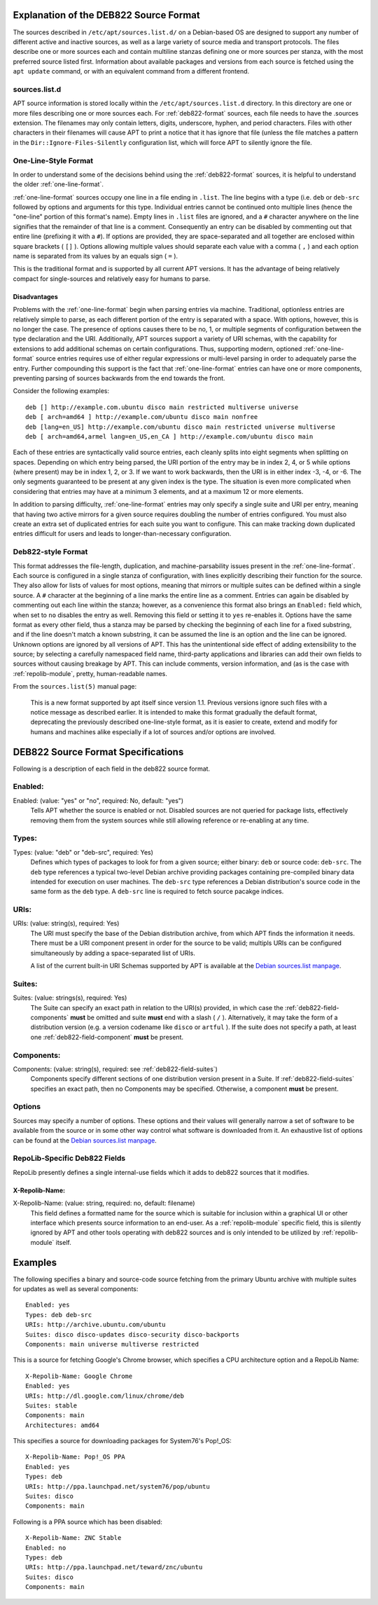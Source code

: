 .. _deb822-explanation:

=======================================
Explanation of the DEB822 Source Format
=======================================

The sources described in ``/etc/apt/sources.list.d/`` on a Debian-based OS are 
designed to support any number of different active and inactive sources, as well 
as a large variety of source media and transport protocols. The files describe
one or more sources each and contain multiline stanzas defining one or more 
sources per stanza, with the most preferred source listed first. Information 
about available packages and versions from each source is fetched using the 
``apt update`` command, or with an equivalent command from a different frontend.


.. _sources-list-d:

sources.list.d
==============

APT source information is stored locally within the ``/etc/apt/sources.list.d`` 
directory. In this directory are one or more files describing one or more 
sources each. For :ref:`deb822-format` sources, each file needs to have the .sources 
extension. The filenames may only contain letters, digits, underscore, hyphen, 
and period characters. Files with other characters in their filenames will cause 
APT to print a notice that it has ignore that file (unless the file matches a 
pattern in the ``Dir::Ignore-Files-Silently`` configuration list, which will 
force APT to silently ignore the file.


.. _one-line-format:

One-Line-Style Format
=====================

In order to understand some of the decisions behind using the :ref:`deb822-format`
sources, it is helpful to understand the older :ref:`one-line-format`.

:ref:`one-line-format` sources occupy one line in a file ending in ``.list``. 
The line begins with a type (i.e. ``deb`` or ``deb-src`` followed by options and 
arguments for this type. Individual entries cannot be continued onto multiple 
lines (hence the "one-line" portion of this format's name). Empty lines in 
``.list`` files are ignored, and a ``#`` character anywhere on the line signifies
that the remainder of that line is a comment. Consequently an entry can be 
disabled by commenting out that entire line (prefixing it with a ``#``). If 
options are provided, they are space-separated and all together are enclosed 
within square brackets ( ``[]`` ). Options allowing multiple values should 
separate each value with a comma ( ``,`` ) and each option name is separated 
from its values by an equals sign ( ``=`` ).

This is the traditional format and is supported by all current APT versions. 
It has the advantage of being relatively compact for single-sources and 
relatively easy for humans to parse. 


.. _one-line-disadvantages:

Disadvantages
-------------

Problems with the :ref:`one-line-format` begin when parsing entries via machine. 
Traditional, optionless entries are relatively simple to parse, as each 
different portion of the entry is separated with a space. With options, however, 
this is no longer the case. The presence of options causes there to be no, 1, or 
multiple segments of configuration between the type declaration and the URI. 
Additionally, APT sources support a variety of URI schemas, with the capability 
for extensions to add additional schemas on certain configurations. Thus, 
supporting modern, optioned :ref:`one-line-format` source entries requires use 
of either regular expressions or multi-level parsing in order to adequately 
parse the entry. Further compounding this support is the fact that 
:ref:`one-line-format` entries can have one or more components, preventing 
parsing of sources backwards from the end towards the front. 

Consider the following examples::

    deb [] http://example.com.ubuntu disco main restricted multiverse universe
    deb [ arch=amd64 ] http://example.com/ubuntu disco main nonfree
    deb [lang=en_US] http://example.com/ubuntu disco main restricted universe multiverse
    deb [ arch=amd64,armel lang=en_US,en_CA ] http://example.com/ubuntu disco main

Each of these entries are syntactically valid source entries, each cleanly 
splits into eight segments when splitting on spaces. Depending on which entry 
being parsed, the URI portion of the entry may be in index 2, 4, or 5 while 
options (where present) may be in index 1, 2, or 3. If we want to work backwards, 
then the URI is in either index -3, -4, or -6. The only segments guaranteed to 
be present at any given index is the type. The situation is even more 
complicated when considering that entries may have at a minimum 3 elements, and
at a maximum 12 or more elements.

In addition to parsing difficulty, :ref:`one-line-format` entries may only 
specify a single suite and URI per entry, meaning that having two active mirrors 
for a given source requires doubling the number of entries configured. You must 
also create an extra set of duplicated entries for each suite you want to 
configure. This can make tracking down duplicated entries difficult for users
and leads to longer-than-necessary configuration.


.. _deb822-format:

Deb822-style Format
===================

This format addresses the file-length, duplication, and machine-parsability 
issues present in the :ref:`one-line-format`. Each source is configured in a 
single stanza of configuration, with lines explicitly describing their 
function for the source. They also allow for lists of values for most options, 
meaning that mirrors or multiple suites can be defined within a single source. A
``#`` character at the beginning of a line marks the entire line as a comment. 
Entries can again be disabled by commenting out each line within the stanza;
however, as a convenience this format also brings an ``Enabled:`` field which, 
when set to ``no`` disables the entry as well. Removing this field or setting it 
to ``yes`` re-enables it. Options have the same format as every other field, 
thus a stanza may be parsed by checking the beginning of each line for a fixed 
substring, and if the line doesn't match a known substring, it can be assumed 
the line is an option and the line can be ignored. Unknown options are ignored 
by all versions of APT. This has the unintentional side effect of adding 
extensibility to the source; by selecting a carefully namespaced field name, 
third-party applications and libraries can add their own fields to sources 
without causing breakage by APT. This can include comments, version information, 
and (as is the case with :ref:`repolib-module`, pretty, human-readable names. 

From the ``sources.list(5)`` manual page:

    This is a new format supported by apt itself since version 1.1. Previous 
    versions ignore such files with a notice message as described earlier. It is 
    intended to make this format gradually the default format, deprecating the 
    previously described one-line-style format, as it is easier to create, 
    extend and modify for humans and machines alike especially if a lot of 
    sources and/or options are involved.

.. _deb822-technical:

===================================
DEB822 Source Format Specifications
===================================

Following is a description of each field in the deb822 source format.


.. _deb822-field-enabled:

Enabled:
========

Enabled: (value: "yes" or "no", required: No, default: "yes")
    Tells APT whether the source is enabled or not. Disabled sources are not 
    queried for package lists, effectively removing them from the system 
    sources while still allowing reference or re-enabling at any time. 

.. _deb822-field-types:

Types:
======

Types: (value: "deb" or "deb-src", required: Yes)
    Defines which types of packages to look for from a given source; either 
    binary: ``deb`` or source code: ``deb-src``. The ``deb`` type references a 
    typical two-level Debian archive providing packages containing pre-compiled 
    binary data intended for execution on user machines. The ``deb-src`` type 
    references a Debian distribution's source code in the same form as the ``deb``
    type. A ``deb-src`` line is required to fetch source pacakge indices. 


.. _deb822-field-uris:

URIs:
=====

URIs: (value: string(s), required: Yes)
    The URI must specify the base of the Debian distribution archive, from which 
    APT finds the information it needs. There must be a URI component present in 
    order for the source to be valid; multipls URIs can be configured 
    simultaneously by adding a space-separated list of URIs.

    A list of the current built-in URI Schemas supported by APT is available at
    the `Debian sources.list manpage <https://manpages.debian.org/stretch/apt/sources.list.5.en.html#URI_SPECIFICATION>`_.


.. _deb822-field-suites:

Suites:
=======

Suites: (value: strings(s), required: Yes)
    The Suite can specify an exact path in relation to the URI(s) provided, in 
    which case the :ref:`deb822-field-components` **must** be omitted and suite 
    **must** end with a slash ( ``/`` ). Alternatively, it may take the form of 
    a distribution version (e.g. a version codename like ``disco`` or ``artful``
    ). If the suite does not specify a path, at least one 
    :ref:`deb822-field-component` **must** be present.


.. _deb822-field-components:

Components: 
===========

Components: (value: string(s), required: see :ref:`deb822-field-suites`)
    Components specify different sections of one distribution version present in 
    a Suite. If :ref:`deb822-field-suites` specifies an exact path, then no 
    Components may be specified. Otherwise, a component **must** be present.


.. _deb822-options:

Options
=======

Sources may specify a number of options. These options and their values will 
generally narrow a set of software to be available from the source or in some 
other way control what software is downloaded from it. An exhaustive list of 
options can be found at the
`Debian sources.list manpage <https://manpages.debian.org/stretch/apt/sources.list.5.en.html#THE_DEB_AND_DEB-SRC_TYPES:_OPTIONS>`_.


.. _deb822-fields-repolib:

RepoLib-Specific Deb822 Fields
==============================

RepoLib presently defines a single internal-use fields which it adds to deb822 
sources that it modifies. 

X-Repolib-Name:
---------------

X-Repolib-Name: (value: string, required: no, default: filename)
    This field defines a formatted name for the source which is suitable for 
    inclusion within a graphical UI or other interface which presents source 
    information to an end-user. As a :ref:`repolib-module` specific field, this 
    is silently ignored by APT and other tools operating with deb822 sources and 
    is only intended to be utilized by :ref:`repolib-module` itself.


.. _deb822-examples:

========
Examples
========

The following specifies a binary and source-code source fetching from the 
primary Ubuntu archive with multiple suites for updates as well as several components::

    Enabled: yes
    Types: deb deb-src
    URIs: http://archive.ubuntu.com/ubuntu
    Suites: disco disco-updates disco-security disco-backports
    Components: main universe multiverse restricted

This is a source for fetching Google's Chrome browser, which specifies a CPU 
architecture option and a RepoLib Name::

    X-Repolib-Name: Google Chrome 
    Enabled: yes
    URIs: http://dl.google.com/linux/chrome/deb
    Suites: stable
    Components: main
    Architectures: amd64

This specifies a source for downloading packages for System76's Pop!_OS::

    X-Repolib-Name: Pop!_OS PPA
    Enabled: yes
    Types: deb
    URIs: http://ppa.launchpad.net/system76/pop/ubuntu
    Suites: disco
    Components: main

Following is a PPA source which has been disabled::

    X-Repolib-Name: ZNC Stable
    Enabled: no
    Types: deb
    URIs: http://ppa.launchpad.net/teward/znc/ubuntu
    Suites: disco
    Components: main
